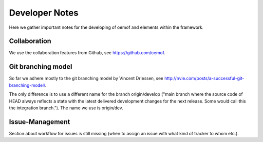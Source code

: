 =========================================
 Developer Notes
=========================================

Here we gather important notes for the developing of oemof and elements within
the framework.


Collaboration
-----------------------------------------

We use the collaboration features from Github, see https://github.com/oemof.


Git branching model
-----------------------------------------

So far we adhere mostly to the git branching model by Vincent Driessen, see
http://nvie.com/posts/a-successful-git-branching-model/.

The only difference is to use a different name for the branch origin/develop 
("main branch where the source code of HEAD always reflects a state with the 
latest delivered development changes for the next release. Some would call this 
the integration branch."). The name we use is origin/dev.


Issue-Management
-----------------------------------------

Section about workflow for issues is still missing (when to assign an issue with
what kind of tracker to whom etc.).

